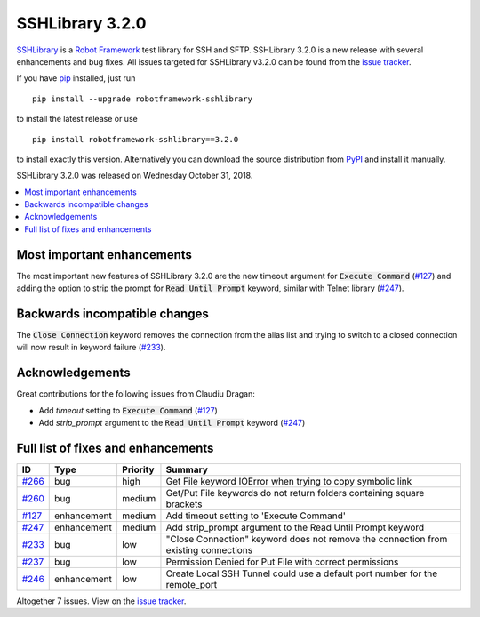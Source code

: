 ================
SSHLibrary 3.2.0
================


.. default-role:: code


SSHLibrary_ is a `Robot Framework`_ test library for SSH and SFTP.
SSHLibrary 3.2.0 is a new release with several enhancements and bug fixes.
All issues targeted for SSHLibrary v3.2.0 can be found from
the `issue tracker`_.

If you have pip_ installed, just run

::

   pip install --upgrade robotframework-sshlibrary

to install the latest release or use

::

   pip install robotframework-sshlibrary==3.2.0

to install exactly this version. Alternatively you can download the source
distribution from PyPI_ and install it manually.

SSHLibrary 3.2.0 was released on Wednesday October 31, 2018.

.. _Robot Framework: http://robotframework.org
.. _SSHLibrary: https://github.com/robotframework/SSHLibrary
.. _pip: http://pip-installer.org
.. _PyPI: https://pypi.python.org/pypi/robotframework-sshlibrary
.. _issue tracker: https://github.com/robotframework/SSHLibrary/issues?q=milestone%3Av3.2.0


.. contents::
   :depth: 2
   :local:

Most important enhancements
===========================

The most important new features of SSHLibrary 3.2.0 are the new timeout
argument for `Execute Command` (`#127`_) and adding the option to strip
the prompt for `Read Until Prompt` keyword, similar with Telnet library
(`#247`_).

Backwards incompatible changes
==============================

The `Close Connection` keyword removes the connection from the alias list and
trying to switch to a closed connection will now result in keyword failure (`#233`_).

Acknowledgements
================

Great contributions for the following issues from Claudiu Dragan:

- Add *timeout* setting to `Execute Command` (`#127`_)
- Add *strip_prompt* argument to the `Read Until Prompt` keyword  (`#247`_)

Full list of fixes and enhancements
===================================

.. list-table::
    :header-rows: 1

    * - ID
      - Type
      - Priority
      - Summary
    * - `#266`_
      - bug
      - high
      - Get File keyword IOError when trying to copy symbolic link
    * - `#260`_
      - bug
      - medium
      - Get/Put File keywords do not return folders containing square brackets
    * - `#127`_
      - enhancement
      - medium
      - Add timeout setting to 'Execute Command'
    * - `#247`_
      - enhancement
      - medium
      - Add strip_prompt argument to the Read Until Prompt keyword 
    * - `#233`_
      - bug
      - low
      - "Close Connection" keyword does not remove the connection from existing connections
    * - `#237`_
      - bug
      - low
      - Permission Denied for Put File with correct permissions
    * - `#246`_
      - enhancement
      - low
      - Create Local SSH Tunnel could use a default port number for the remote_port

Altogether 7 issues. View on the `issue tracker <https://github.com/robotframework/SSHLibrary/issues?q=milestone%3Av3.2.0>`__.

.. _#266: https://github.com/robotframework/SSHLibrary/issues/266
.. _#260: https://github.com/robotframework/SSHLibrary/issues/260
.. _#127: https://github.com/robotframework/SSHLibrary/issues/127
.. _#247: https://github.com/robotframework/SSHLibrary/issues/247
.. _#233: https://github.com/robotframework/SSHLibrary/issues/233
.. _#237: https://github.com/robotframework/SSHLibrary/issues/237
.. _#246: https://github.com/robotframework/SSHLibrary/issues/246
